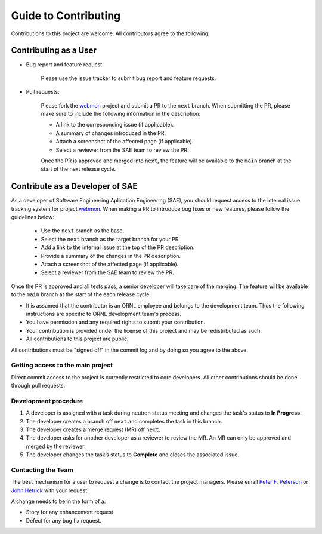Guide to Contributing
=====================

Contributions to this project are welcome. All contributors agree to the following:

Contributing as a User
----------------------

* Bug report and feature request:

   Please use the issue tracker to submit bug report and feature requests.

* Pull requests:

   Please fork the `webmon`_ project and submit a PR to the ``next`` branch.
   When submitting the PR, please make sure to include the following information in the description:

   * A link to the corresponding issue (if applicable).
   * A summary of changes introduced in the PR.
   * Attach a screenshot of the affected page (if applicable).
   * Select a reviewer from the SAE team to review the PR.

   Once the PR is approved and merged into ``next``, the feature will be available to the ``main`` branch at the start of the next release cycle.

Contribute as a Developer of SAE
--------------------------------

As a developer of Software Engineering Aplication Engineering (SAE), you should request access to the internal issue tracking system for project `webmon`_.
When making a PR to introduce bug fixes or new features, please follow the guidelines below:

    * Use the ``next`` branch as the base.
    * Select the ``next`` branch as the target branch for your PR.
    * Add a link to the internal issue at the top of the PR description.
    * Provide a summary of the changes in the PR description.
    * Attach a screenshot of the affected page (if applicable).
    * Select a reviewer from the SAE team to review the PR.

Once the PR is approved and all tests pass, a senior developer will take care of the merging.
The feature will be available to the ``main`` branch at the start of the each release cycle.


- It is assumed that the contributor is an ORNL employee and belongs to the development team.  Thus the following instructions are specific to ORNL development team's process.
- You have permission and any required rights to submit your contribution.
- Your contribution is provided under the license of this project and may be redistributed as such.
- All contributions to this project are public.

All contributions must be "signed off" in the commit log and by doing so you agree to the above.

Getting access to the main project
^^^^^^^^^^^^^^^^^^^^^^^^^^^^^^^^^^
Direct commit access to the project is currently restricted to core developers.
All other contributions should be done through pull requests.


Development procedure
^^^^^^^^^^^^^^^^^^^^^

1. A developer is assigned with a task during neutron status meeting and changes the task's status to **In Progress**.
2. The developer creates a branch off ``next`` and completes the task in this branch.
3. The developer creates a merge request (MR) off ``next``.
4. The developer asks for another developer as a reviewer to review the MR.  An MR can only be approved and merged by the reviewer.
5. The developer changes the task’s status to **Complete** and closes the associated issue.


Contacting the Team
^^^^^^^^^^^^^^^^^^^
The best mechanism for a user to request a change is to contact the project managers.
Please email `Peter F. Peterson`_  or `John Hetrick`_ with your request.

.. _Peter F. Peterson: petersonpf@ornl.gov

.. _John Hetrick: hetrickjm@ornl.gov

A change needs to be in the form of a:

- Story for any enhancement request
- Defect for any bug fix request.


.. _webmon: https://github.com/neutrons/data_workflow
